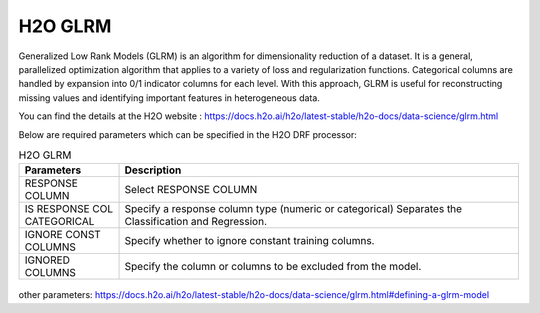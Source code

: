 H2O GLRM
--------

Generalized Low Rank Models (GLRM) is an algorithm for dimensionality reduction of a dataset. It is a general, parallelized optimization algorithm that applies to a variety of loss and regularization functions. Categorical columns are handled by expansion into 0/1 indicator columns for each level. With this approach, GLRM is useful for reconstructing missing values and identifying important features in heterogeneous data.

You can find the details at the H2O website : https://docs.h2o.ai/h2o/latest-stable/h2o-docs/data-science/glrm.html

Below are required parameters which can be specified in the H2O DRF processor:

.. list-table:: H2O GLRM
   :widths: 20 80
   :header-rows: 1

   * - Parameters
     - Description
   * - RESPONSE COLUMN
     - Select RESPONSE COLUMN
   * - IS RESPONSE COL CATEGORICAL
     - Specify a response column type (numeric or categorical) Separates the Classification and Regression.
   * - IGNORE CONST COLUMNS
     - Specify whether to ignore constant training columns.
   * - IGNORED COLUMNS
     - Specify the column or columns to be excluded from the model.
     
.. figure:: ../../../../_assets/model/h2o/1.PNG
   :alt: H2O GLRM
   :width: 90%

other parameters: https://docs.h2o.ai/h2o/latest-stable/h2o-docs/data-science/glrm.html#defining-a-glrm-model

